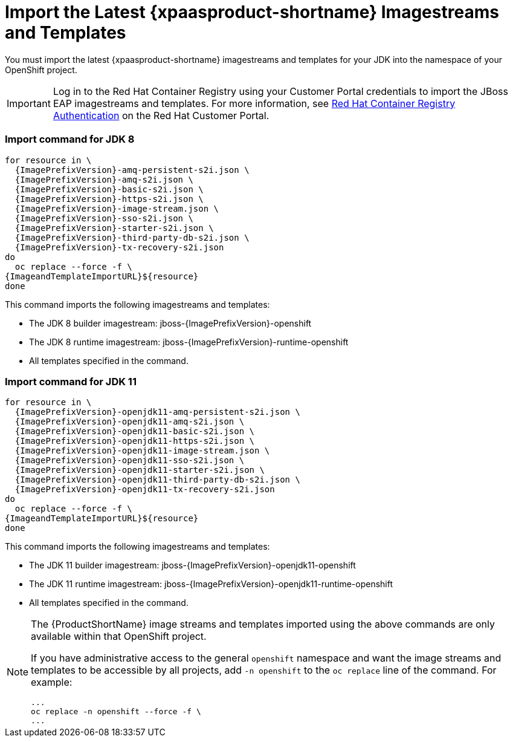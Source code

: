 
[[import_imagestreams_templates]]
= Import the Latest {xpaasproduct-shortname} Imagestreams and Templates

You must import the latest {xpaasproduct-shortname} imagestreams and templates for your JDK into the namespace of your OpenShift project.

[IMPORTANT]
====
Log in to the Red Hat Container Registry using your Customer Portal credentials to import the JBoss EAP imagestreams and templates. For more information, see link:https://access.redhat.com/RegistryAuthentication[Red Hat Container Registry Authentication] on the Red Hat Customer Portal.
====

=== Import command for JDK 8
[options="nowrap",subs="+attributes"]
----
for resource in \
  {ImagePrefixVersion}-amq-persistent-s2i.json \
  {ImagePrefixVersion}-amq-s2i.json \
  {ImagePrefixVersion}-basic-s2i.json \
  {ImagePrefixVersion}-https-s2i.json \
  {ImagePrefixVersion}-image-stream.json \
  {ImagePrefixVersion}-sso-s2i.json \
  {ImagePrefixVersion}-starter-s2i.json \
  {ImagePrefixVersion}-third-party-db-s2i.json \
  {ImagePrefixVersion}-tx-recovery-s2i.json
do
  oc replace --force -f \
{ImageandTemplateImportURL}${resource}
done
----
This command imports the following imagestreams and templates:

* The JDK 8 builder imagestream: jboss-{ImagePrefixVersion}-openshift
* The JDK 8 runtime imagestream: jboss-{ImagePrefixVersion}-runtime-openshift
* All templates specified in the command.

=== Import command for JDK 11
[options="nowrap",subs="+attributes"]
----
for resource in \
  {ImagePrefixVersion}-openjdk11-amq-persistent-s2i.json \
  {ImagePrefixVersion}-openjdk11-amq-s2i.json \
  {ImagePrefixVersion}-openjdk11-basic-s2i.json \
  {ImagePrefixVersion}-openjdk11-https-s2i.json \
  {ImagePrefixVersion}-openjdk11-image-stream.json \
  {ImagePrefixVersion}-openjdk11-sso-s2i.json \
  {ImagePrefixVersion}-openjdk11-starter-s2i.json \
  {ImagePrefixVersion}-openjdk11-third-party-db-s2i.json \
  {ImagePrefixVersion}-openjdk11-tx-recovery-s2i.json
do
  oc replace --force -f \
{ImageandTemplateImportURL}${resource}
done
----
This command imports the following imagestreams and templates:

* The JDK 11 builder imagestream: jboss-{ImagePrefixVersion}-openjdk11-openshift
* The JDK 11 runtime imagestream: jboss-{ImagePrefixVersion}-openjdk11-runtime-openshift
* All templates specified in the command.

[NOTE]
====
The {ProductShortName} image streams and templates imported using the above commands are only available within that OpenShift project.

If you have administrative access to the general `openshift` namespace and want the image streams and templates to be accessible by all projects, add `-n openshift` to the `oc replace` line of the command. For example:

[options="nowrap"]
----
...
oc replace -n openshift --force -f \
...
----
====
